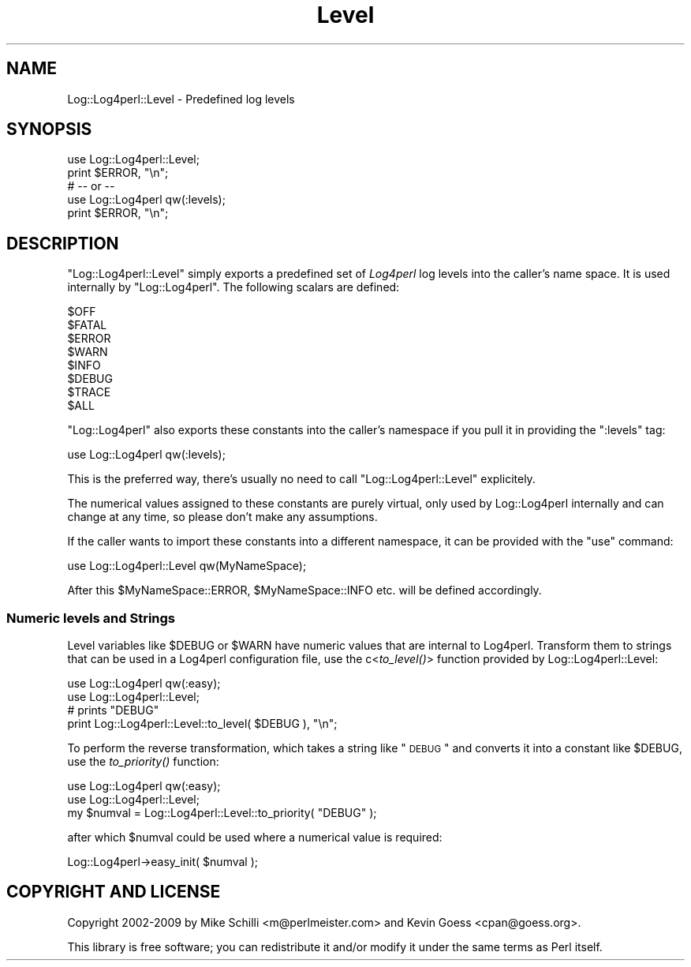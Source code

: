 .\" Automatically generated by Pod::Man 2.23 (Pod::Simple 3.14)
.\"
.\" Standard preamble:
.\" ========================================================================
.de Sp \" Vertical space (when we can't use .PP)
.if t .sp .5v
.if n .sp
..
.de Vb \" Begin verbatim text
.ft CW
.nf
.ne \\$1
..
.de Ve \" End verbatim text
.ft R
.fi
..
.\" Set up some character translations and predefined strings.  \*(-- will
.\" give an unbreakable dash, \*(PI will give pi, \*(L" will give a left
.\" double quote, and \*(R" will give a right double quote.  \*(C+ will
.\" give a nicer C++.  Capital omega is used to do unbreakable dashes and
.\" therefore won't be available.  \*(C` and \*(C' expand to `' in nroff,
.\" nothing in troff, for use with C<>.
.tr \(*W-
.ds C+ C\v'-.1v'\h'-1p'\s-2+\h'-1p'+\s0\v'.1v'\h'-1p'
.ie n \{\
.    ds -- \(*W-
.    ds PI pi
.    if (\n(.H=4u)&(1m=24u) .ds -- \(*W\h'-12u'\(*W\h'-12u'-\" diablo 10 pitch
.    if (\n(.H=4u)&(1m=20u) .ds -- \(*W\h'-12u'\(*W\h'-8u'-\"  diablo 12 pitch
.    ds L" ""
.    ds R" ""
.    ds C` ""
.    ds C' ""
'br\}
.el\{\
.    ds -- \|\(em\|
.    ds PI \(*p
.    ds L" ``
.    ds R" ''
'br\}
.\"
.\" Escape single quotes in literal strings from groff's Unicode transform.
.ie \n(.g .ds Aq \(aq
.el       .ds Aq '
.\"
.\" If the F register is turned on, we'll generate index entries on stderr for
.\" titles (.TH), headers (.SH), subsections (.SS), items (.Ip), and index
.\" entries marked with X<> in POD.  Of course, you'll have to process the
.\" output yourself in some meaningful fashion.
.ie \nF \{\
.    de IX
.    tm Index:\\$1\t\\n%\t"\\$2"
..
.    nr % 0
.    rr F
.\}
.el \{\
.    de IX
..
.\}
.\"
.\" Accent mark definitions (@(#)ms.acc 1.5 88/02/08 SMI; from UCB 4.2).
.\" Fear.  Run.  Save yourself.  No user-serviceable parts.
.    \" fudge factors for nroff and troff
.if n \{\
.    ds #H 0
.    ds #V .8m
.    ds #F .3m
.    ds #[ \f1
.    ds #] \fP
.\}
.if t \{\
.    ds #H ((1u-(\\\\n(.fu%2u))*.13m)
.    ds #V .6m
.    ds #F 0
.    ds #[ \&
.    ds #] \&
.\}
.    \" simple accents for nroff and troff
.if n \{\
.    ds ' \&
.    ds ` \&
.    ds ^ \&
.    ds , \&
.    ds ~ ~
.    ds /
.\}
.if t \{\
.    ds ' \\k:\h'-(\\n(.wu*8/10-\*(#H)'\'\h"|\\n:u"
.    ds ` \\k:\h'-(\\n(.wu*8/10-\*(#H)'\`\h'|\\n:u'
.    ds ^ \\k:\h'-(\\n(.wu*10/11-\*(#H)'^\h'|\\n:u'
.    ds , \\k:\h'-(\\n(.wu*8/10)',\h'|\\n:u'
.    ds ~ \\k:\h'-(\\n(.wu-\*(#H-.1m)'~\h'|\\n:u'
.    ds / \\k:\h'-(\\n(.wu*8/10-\*(#H)'\z\(sl\h'|\\n:u'
.\}
.    \" troff and (daisy-wheel) nroff accents
.ds : \\k:\h'-(\\n(.wu*8/10-\*(#H+.1m+\*(#F)'\v'-\*(#V'\z.\h'.2m+\*(#F'.\h'|\\n:u'\v'\*(#V'
.ds 8 \h'\*(#H'\(*b\h'-\*(#H'
.ds o \\k:\h'-(\\n(.wu+\w'\(de'u-\*(#H)/2u'\v'-.3n'\*(#[\z\(de\v'.3n'\h'|\\n:u'\*(#]
.ds d- \h'\*(#H'\(pd\h'-\w'~'u'\v'-.25m'\f2\(hy\fP\v'.25m'\h'-\*(#H'
.ds D- D\\k:\h'-\w'D'u'\v'-.11m'\z\(hy\v'.11m'\h'|\\n:u'
.ds th \*(#[\v'.3m'\s+1I\s-1\v'-.3m'\h'-(\w'I'u*2/3)'\s-1o\s+1\*(#]
.ds Th \*(#[\s+2I\s-2\h'-\w'I'u*3/5'\v'-.3m'o\v'.3m'\*(#]
.ds ae a\h'-(\w'a'u*4/10)'e
.ds Ae A\h'-(\w'A'u*4/10)'E
.    \" corrections for vroff
.if v .ds ~ \\k:\h'-(\\n(.wu*9/10-\*(#H)'\s-2\u~\d\s+2\h'|\\n:u'
.if v .ds ^ \\k:\h'-(\\n(.wu*10/11-\*(#H)'\v'-.4m'^\v'.4m'\h'|\\n:u'
.    \" for low resolution devices (crt and lpr)
.if \n(.H>23 .if \n(.V>19 \
\{\
.    ds : e
.    ds 8 ss
.    ds o a
.    ds d- d\h'-1'\(ga
.    ds D- D\h'-1'\(hy
.    ds th \o'bp'
.    ds Th \o'LP'
.    ds ae ae
.    ds Ae AE
.\}
.rm #[ #] #H #V #F C
.\" ========================================================================
.\"
.IX Title "Level 3"
.TH Level 3 "2010-07-23" "perl v5.12.4" "User Contributed Perl Documentation"
.\" For nroff, turn off justification.  Always turn off hyphenation; it makes
.\" way too many mistakes in technical documents.
.if n .ad l
.nh
.SH "NAME"
Log::Log4perl::Level \- Predefined log levels
.SH "SYNOPSIS"
.IX Header "SYNOPSIS"
.Vb 2
\&  use Log::Log4perl::Level;
\&  print $ERROR, "\en";
\&
\&  # \-\- or \-\-
\&
\&  use Log::Log4perl qw(:levels);
\&  print $ERROR, "\en";
.Ve
.SH "DESCRIPTION"
.IX Header "DESCRIPTION"
\&\f(CW\*(C`Log::Log4perl::Level\*(C'\fR simply exports a predefined set of \fILog4perl\fR log
levels into the caller's name space. It is used internally by 
\&\f(CW\*(C`Log::Log4perl\*(C'\fR. The following scalars are defined:
.PP
.Vb 8
\&    $OFF
\&    $FATAL
\&    $ERROR
\&    $WARN
\&    $INFO
\&    $DEBUG
\&    $TRACE
\&    $ALL
.Ve
.PP
\&\f(CW\*(C`Log::Log4perl\*(C'\fR also exports these constants into the caller's namespace
if you pull it in providing the \f(CW\*(C`:levels\*(C'\fR tag:
.PP
.Vb 1
\&    use Log::Log4perl qw(:levels);
.Ve
.PP
This is the preferred way, there's usually no need to call 
\&\f(CW\*(C`Log::Log4perl::Level\*(C'\fR explicitely.
.PP
The numerical values assigned to these constants are purely virtual,
only used by Log::Log4perl internally and can change at any time,
so please don't make any assumptions.
.PP
If the caller wants to import these constants into a different namespace,
it can be provided with the \f(CW\*(C`use\*(C'\fR command:
.PP
.Vb 1
\&    use Log::Log4perl::Level qw(MyNameSpace);
.Ve
.PP
After this \f(CW$MyNameSpace::ERROR\fR, \f(CW$MyNameSpace::INFO\fR etc. 
will be defined accordingly.
.SS "Numeric levels and Strings"
.IX Subsection "Numeric levels and Strings"
Level variables like \f(CW$DEBUG\fR or \f(CW$WARN\fR have numeric values that are 
internal to Log4perl. Transform them to strings that can be used
in a Log4perl configuration file, use the c<\fIto_level()\fR> function
provided by Log::Log4perl::Level:
.PP
.Vb 2
\&    use Log::Log4perl qw(:easy);
\&    use Log::Log4perl::Level;
\&
\&        # prints "DEBUG"
\&    print Log::Log4perl::Level::to_level( $DEBUG ), "\en";
.Ve
.PP
To perform the reverse transformation, which takes a string like
\&\*(L"\s-1DEBUG\s0\*(R" and converts it into a constant like \f(CW$DEBUG\fR, use the
\&\fIto_priority()\fR function:
.PP
.Vb 2
\&    use Log::Log4perl qw(:easy);
\&    use Log::Log4perl::Level;
\&
\&    my $numval = Log::Log4perl::Level::to_priority( "DEBUG" );
.Ve
.PP
after which \f(CW$numval\fR could be used where a numerical value is required:
.PP
.Vb 1
\&    Log::Log4perl\->easy_init( $numval );
.Ve
.SH "COPYRIGHT AND LICENSE"
.IX Header "COPYRIGHT AND LICENSE"
Copyright 2002\-2009 by Mike Schilli <m@perlmeister.com> 
and Kevin Goess <cpan@goess.org>.
.PP
This library is free software; you can redistribute it and/or modify
it under the same terms as Perl itself.
